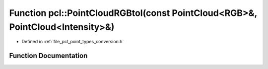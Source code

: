 .. _exhale_function_namespacepcl_1a28dd2e3220f2c19ff79b9665fd90b94e:

Function pcl::PointCloudRGBtoI(const PointCloud<RGB>&, PointCloud<Intensity>&)
==============================================================================

- Defined in :ref:`file_pcl_point_types_conversion.h`


Function Documentation
----------------------


.. doxygenfunction:: pcl::PointCloudRGBtoI(const PointCloud<RGB>&, PointCloud<Intensity>&)
